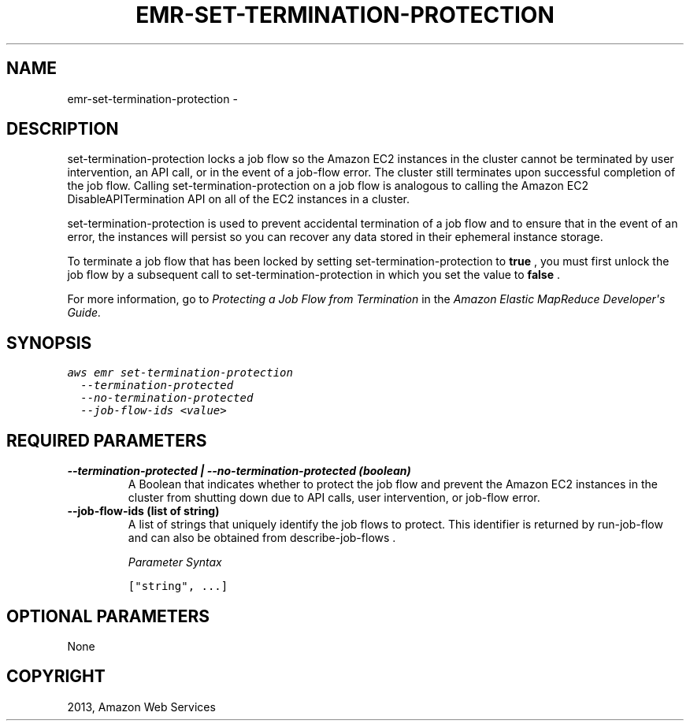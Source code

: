 .TH "EMR-SET-TERMINATION-PROTECTION" "1" "March 11, 2013" "0.8" "aws-cli"
.SH NAME
emr-set-termination-protection \- 
.
.nr rst2man-indent-level 0
.
.de1 rstReportMargin
\\$1 \\n[an-margin]
level \\n[rst2man-indent-level]
level margin: \\n[rst2man-indent\\n[rst2man-indent-level]]
-
\\n[rst2man-indent0]
\\n[rst2man-indent1]
\\n[rst2man-indent2]
..
.de1 INDENT
.\" .rstReportMargin pre:
. RS \\$1
. nr rst2man-indent\\n[rst2man-indent-level] \\n[an-margin]
. nr rst2man-indent-level +1
.\" .rstReportMargin post:
..
.de UNINDENT
. RE
.\" indent \\n[an-margin]
.\" old: \\n[rst2man-indent\\n[rst2man-indent-level]]
.nr rst2man-indent-level -1
.\" new: \\n[rst2man-indent\\n[rst2man-indent-level]]
.in \\n[rst2man-indent\\n[rst2man-indent-level]]u
..
.\" Man page generated from reStructuredText.
.
.SH DESCRIPTION
.sp
set\-termination\-protection locks a job flow so the Amazon EC2 instances in the
cluster cannot be terminated by user intervention, an API call, or in the event
of a job\-flow error. The cluster still terminates upon successful completion of
the job flow. Calling set\-termination\-protection on a job flow is analogous to
calling the Amazon EC2 DisableAPITermination API on all of the EC2 instances in
a cluster.
.sp
set\-termination\-protection is used to prevent accidental termination of a job
flow and to ensure that in the event of an error, the instances will persist so
you can recover any data stored in their ephemeral instance storage.
.sp
To terminate a job flow that has been locked by setting
set\-termination\-protection to \fBtrue\fP , you must first unlock the job flow by a
subsequent call to set\-termination\-protection in which you set the value to
\fBfalse\fP .
.sp
For more information, go to \fI\%Protecting a Job Flow from Termination\fP in the \fIAmazon Elastic MapReduce Developer\(aqs Guide.\fP
.SH SYNOPSIS
.sp
.nf
.ft C
aws emr set\-termination\-protection
  \-\-termination\-protected
  \-\-no\-termination\-protected
  \-\-job\-flow\-ids <value>
.ft P
.fi
.SH REQUIRED PARAMETERS
.INDENT 0.0
.TP
.B \fB\-\-termination\-protected\fP  | \fB\-\-no\-termination\-protected\fP  (boolean)
A Boolean that indicates whether to protect the job flow and prevent the
Amazon EC2 instances in the cluster from shutting down due to API calls, user
intervention, or job\-flow error.
.TP
.B \fB\-\-job\-flow\-ids\fP  (list of string)
A list of strings that uniquely identify the job flows to protect. This
identifier is returned by  run\-job\-flow and can also be obtained from
describe\-job\-flows .
.sp
\fIParameter Syntax\fP
.sp
.nf
.ft C
["string", ...]
.ft P
.fi
.UNINDENT
.SH OPTIONAL PARAMETERS
.sp
None
.SH COPYRIGHT
2013, Amazon Web Services
.\" Generated by docutils manpage writer.
.
